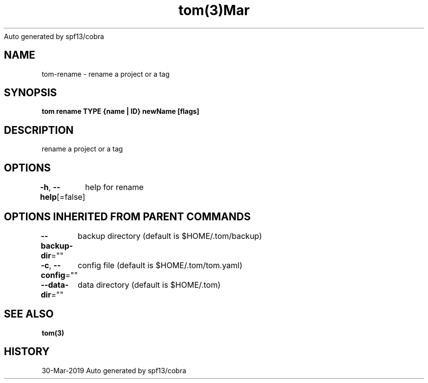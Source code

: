 .nh
.TH tom(3)Mar 2019
Auto generated by spf13/cobra

.SH NAME
.PP
tom\-rename \- rename a project or a tag


.SH SYNOPSIS
.PP
\fBtom rename TYPE {name | ID} newName [flags]\fP


.SH DESCRIPTION
.PP
rename a project or a tag


.SH OPTIONS
.PP
\fB\-h\fP, \fB\-\-help\fP[=false]
	help for rename


.SH OPTIONS INHERITED FROM PARENT COMMANDS
.PP
\fB\-\-backup\-dir\fP=""
	backup directory (default is $HOME/.tom/backup)

.PP
\fB\-c\fP, \fB\-\-config\fP=""
	config file (default is $HOME/.tom/tom.yaml)

.PP
\fB\-\-data\-dir\fP=""
	data directory (default is $HOME/.tom)


.SH SEE ALSO
.PP
\fBtom(3)\fP


.SH HISTORY
.PP
30\-Mar\-2019 Auto generated by spf13/cobra
